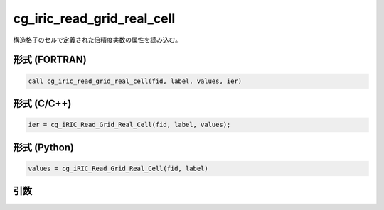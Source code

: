 cg_iric_read_grid_real_cell
=============================

構造格子のセルで定義された倍精度実数の属性を読み込む。

形式 (FORTRAN)
---------------
.. code-block:: fortran

   call cg_iric_read_grid_real_cell(fid, label, values, ier)

形式 (C/C++)
---------------
.. code-block:: c

   ier = cg_iRIC_Read_Grid_Real_Cell(fid, label, values);

形式 (Python)
---------------
.. code-block:: python

   values = cg_iRIC_Read_Grid_Real_Cell(fid, label)

引数
----

.. csv-table:: cg_iric_read_grid_real_cell の引数
   :file: cg_iric_read_grid_real_cell_args.csv
   :header-rows: 1

